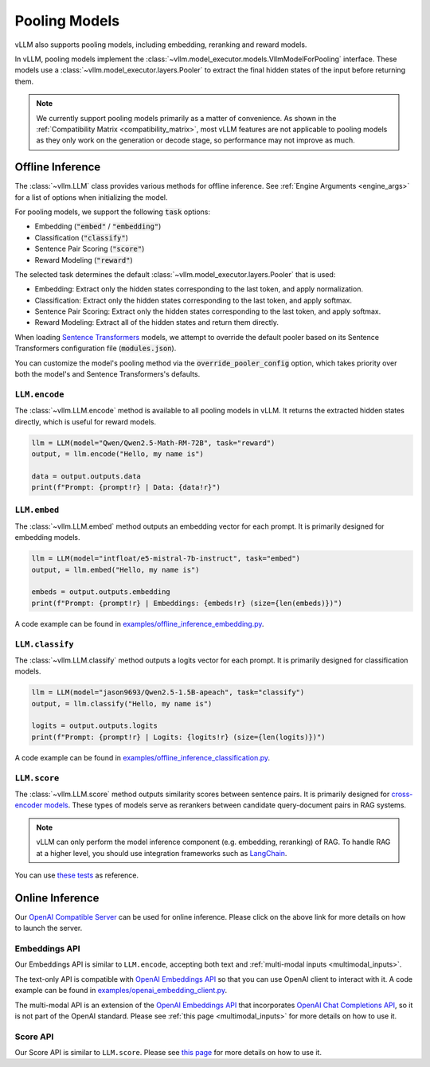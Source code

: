 .. _pooling_models:

Pooling Models
==============

vLLM also supports pooling models, including embedding, reranking and reward models.

In vLLM, pooling models implement the :class:`~vllm.model_executor.models.VllmModelForPooling` interface.
These models use a :class:`~vllm.model_executor.layers.Pooler` to extract the final hidden states of the input
before returning them.

.. note::

    We currently support pooling models primarily as a matter of convenience.
    As shown in the :ref:`Compatibility Matrix <compatibility_matrix>`, most vLLM features are not applicable to
    pooling models as they only work on the generation or decode stage, so performance may not improve as much.

Offline Inference
-----------------

The :class:`~vllm.LLM` class provides various methods for offline inference.
See :ref:`Engine Arguments <engine_args>` for a list of options when initializing the model.

For pooling models, we support the following :code:`task` options:

- Embedding (:code:`"embed"` / :code:`"embedding"`)
- Classification (:code:`"classify"`)
- Sentence Pair Scoring (:code:`"score"`)
- Reward Modeling (:code:`"reward"`)

The selected task determines the default :class:`~vllm.model_executor.layers.Pooler` that is used:

- Embedding: Extract only the hidden states corresponding to the last token, and apply normalization.
- Classification: Extract only the hidden states corresponding to the last token, and apply softmax.
- Sentence Pair Scoring: Extract only the hidden states corresponding to the last token, and apply softmax.
- Reward Modeling: Extract all of the hidden states and return them directly.

When loading `Sentence Transformers <https://huggingface.co/sentence-transformers>`__ models,
we attempt to override the default pooler based on its Sentence Transformers configuration file (:code:`modules.json`).

You can customize the model's pooling method via the :code:`override_pooler_config` option,
which takes priority over both the model's and Sentence Transformers's defaults.

``LLM.encode``
^^^^^^^^^^^^^^

The :class:`~vllm.LLM.encode` method is available to all pooling models in vLLM.
It returns the extracted hidden states directly, which is useful for reward models.

.. code-block:: python

    llm = LLM(model="Qwen/Qwen2.5-Math-RM-72B", task="reward")
    output, = llm.encode("Hello, my name is")

    data = output.outputs.data
    print(f"Prompt: {prompt!r} | Data: {data!r}")

``LLM.embed``
^^^^^^^^^^^^^

The :class:`~vllm.LLM.embed` method outputs an embedding vector for each prompt.
It is primarily designed for embedding models.

.. code-block:: python

    llm = LLM(model="intfloat/e5-mistral-7b-instruct", task="embed")
    output, = llm.embed("Hello, my name is")

    embeds = output.outputs.embedding
    print(f"Prompt: {prompt!r} | Embeddings: {embeds!r} (size={len(embeds)})")

A code example can be found in `examples/offline_inference_embedding.py <https://github.com/vllm-project/vllm/blob/main/examples/offline_inference_embedding.py>`_.

``LLM.classify``
^^^^^^^^^^^^^^^^

The :class:`~vllm.LLM.classify` method outputs a logits vector for each prompt.
It is primarily designed for classification models.

.. code-block:: python

    llm = LLM(model="jason9693/Qwen2.5-1.5B-apeach", task="classify")
    output, = llm.classify("Hello, my name is")

    logits = output.outputs.logits
    print(f"Prompt: {prompt!r} | Logits: {logits!r} (size={len(logits)})")

A code example can be found in `examples/offline_inference_classification.py <https://github.com/vllm-project/vllm/blob/main/examples/offline_inference_classification.py>`_.

``LLM.score``
^^^^^^^^^^^^^

The :class:`~vllm.LLM.score` method outputs similarity scores between sentence pairs.
It is primarily designed for `cross-encoder models <https://www.sbert.net/examples/applications/cross-encoder/README.html>`__.
These types of models serve as rerankers between candidate query-document pairs in RAG systems.

.. note::

    vLLM can only perform the model inference component (e.g. embedding, reranking) of RAG.
    To handle RAG at a higher level, you should use integration frameworks such as `LangChain <https://github.com/langchain-ai/langchain>`_.

You can use `these tests <https://github.com/vllm-project/vllm/blob/main/tests/models/embedding/language/test_scoring.py>`_ as reference.

Online Inference
----------------

Our `OpenAI Compatible Server <../serving/openai_compatible_server>`__ can be used for online inference.
Please click on the above link for more details on how to launch the server.

Embeddings API
^^^^^^^^^^^^^^

Our Embeddings API is similar to ``LLM.encode``, accepting both text and :ref:`multi-modal inputs <multimodal_inputs>`.

The text-only API is compatible with `OpenAI Embeddings API <https://platform.openai.com/docs/api-reference/embeddings>`__
so that you can use OpenAI client to interact with it.
A code example can be found in `examples/openai_embedding_client.py <https://github.com/vllm-project/vllm/blob/main/examples/openai_embedding_client.py>`_.

The multi-modal API is an extension of the `OpenAI Embeddings API <https://platform.openai.com/docs/api-reference/embeddings>`__
that incorporates `OpenAI Chat Completions API <https://platform.openai.com/docs/api-reference/chat>`__,
so it is not part of the OpenAI standard. Please see :ref:`this page <multimodal_inputs>` for more details on how to use it.

Score API
^^^^^^^^^

Our Score API is similar to ``LLM.score``.
Please see `this page <../serving/openai_compatible_server.html#score-api-for-cross-encoder-models>`__ for more details on how to use it.
